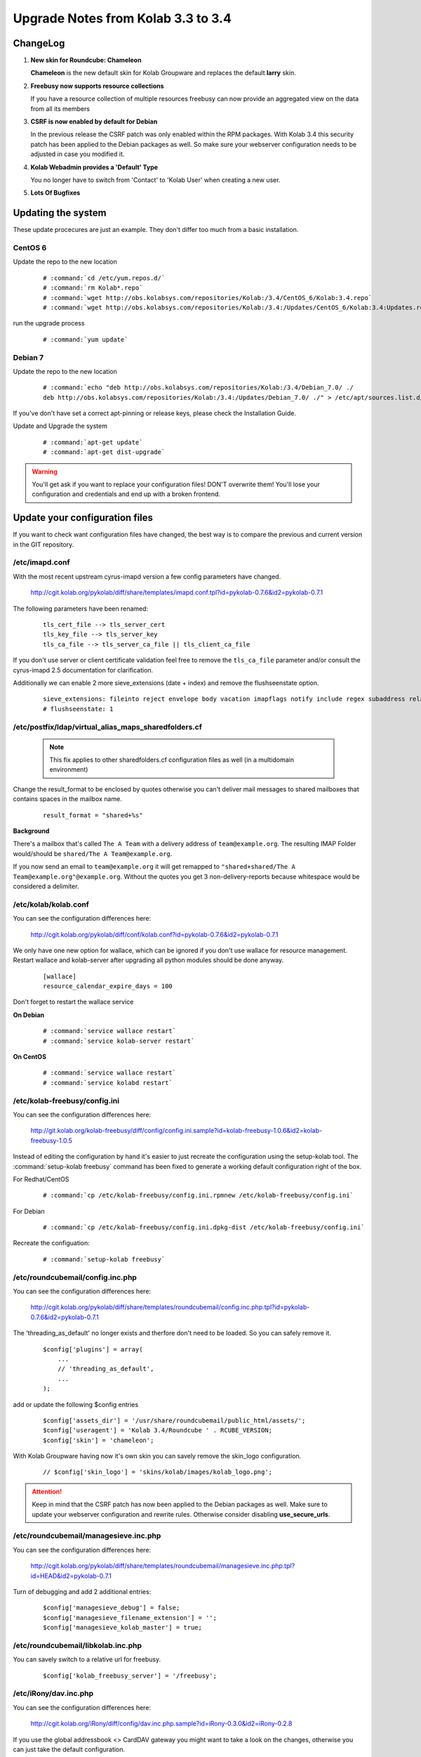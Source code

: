 ====================================
Upgrade Notes from Kolab 3.3 to 3.4
====================================

ChangeLog
=========

#.  **New skin for Roundcube: Chameleon**

    **Chameleon** is the new default skin for Kolab Groupware and replaces the
    default **larry** skin.

#.  **Freebusy now supports resource collections**

    If you have a resource collection of multiple resources freebusy can now
    provide an aggregated view on the data from all its members

#.  **CSRF is now enabled by default for Debian**

    In the previous release the CSRF patch was only enabled within the RPM
    packages. With Kolab 3.4 this security patch has been applied to the
    Debian packages as well. So make sure your webserver configuration needs
    to be adjusted in case you modified it.

#.  **Kolab Webadmin provides a 'Default' Type**

    You no longer have to switch from 'Contact' to 'Kolab User' when creating
    a new user.

#.  **Lots Of Bugfixes**

Updating the system
===================

These update procecures are just an example. They don't differ too much from
a basic installation.


CentOS 6
--------

Update the repo to the new location

 .. parsed-literal::

    # :command:`cd /etc/yum.repos.d/`
    # :command:`rm Kolab*.repo`
    # :command:`wget http://obs.kolabsys.com/repositories/Kolab:/3.4/CentOS_6/Kolab:3.4.repo`
    # :command:`wget http://obs.kolabsys.com/repositories/Kolab:/3.4:/Updates/CentOS_6/Kolab:3.4:Updates.repo`

run the upgrade process

 .. parsed-literal::

    # :command:`yum update`


Debian 7
--------

Update the repo to the new location

 .. parsed-literal::

    # :command:`echo "deb http://obs.kolabsys.com/repositories/Kolab:/3.4/Debian_7.0/ ./
    deb http://obs.kolabsys.com/repositories/Kolab:/3.4:/Updates/Debian_7.0/ ./" > /etc/apt/sources.list.d/kolab.list`

If you've don't have set a correct apt-pinning or release keys, please check the Installation Guide.

Update and Upgrade the system

 .. parsed-literal::

    # :command:`apt-get update`
    # :command:`apt-get dist-upgrade`

.. WARNING::

    You'll get ask if you want to replace your configuration files! DON'T overwrite them!
    You'll lose your configuration and credentials and end up with a broken frontend.


Update your configuration files
===============================

If you want to check want configuration files have changed, the best way is to
compare the previous and current version in the GIT repository.

/etc/imapd.conf
---------------

With the most recent upstream cyrus-imapd version a few config parameters have
changed.

    http://cgit.kolab.org/pykolab/diff/share/templates/imapd.conf.tpl?id=pykolab-0.7.6&id2=pykolab-0.7.1

The following parameters have been renamed:

 .. parsed-literal::

    tls_cert_file --> tls_server_cert
    tls_key_file --> tls_server_key
    tls_ca_file --> tls_server_ca_file || tls_client_ca_file

If you don't use server or client certificate validation feel free to remove
the ``tls_ca_file`` parameter and/or consult the cyrus-imapd 2.5 documentation
for clarification.

Additionally we can enable 2 more sieve_extensions (date + index) and remove
the flushseenstate option.

 .. parsed-literal::

    sieve_extensions: fileinto reject envelope body vacation imapflags notify include regex subaddress relational copy date index
    # flushseenstate: 1


/etc/postfix/ldap/virtual_alias_maps_sharedfolders.cf
-----------------------------------------------------

 .. note::

    This fix applies to other sharedfolders.cf configuration files as well
    (in a multidomain environment)

Change the result_format to be enclosed by quotes otherwise you can't deliver
mail messages to shared mailboxes that contains spaces in the mailbox name.

 .. parsed-literal::

    result_format = "shared+%s"

**Background**

There's a mailbox that's called ``The A Team`` with a delivery address of
``team@example.org``. The resulting IMAP Folder would/should be ``shared/The A Team@example.org``.

If you now send an email to ``team@example.org`` it will get remapped to
``"shared+shared/The A Team@example.org"@example.org``. Without the quotes you
get 3 non-delivery-reports because whitespace would be considered a delimiter.


/etc/kolab/kolab.conf
---------------------

You can see the configuration differences here:

    http://cgit.kolab.org/pykolab/diff/conf/kolab.conf?id=pykolab-0.7.6&id2=pykolab-0.7.1

We only have one new option for wallace, which can be ignored if you don't use
wallace for resource management. Restart wallace and kolab-server after upgrading
all python modules should be done anyway.


 .. parsed-literal::

    [wallace]
    resource_calendar_expire_days = 100

Don't forget to restart the wallace service

**On Debian**

 .. parsed-literal::

    # :command:`service wallace restart`
    # :command:`service kolab-server restart`

**On CentOS**

 .. parsed-literal::

    # :command:`service wallace restart`
    # :command:`service kolabd restart`


/etc/kolab-freebusy/config.ini
------------------------------

You can see the configuration differences here:

    http://git.kolab.org/kolab-freebusy/diff/config/config.ini.sample?id=kolab-freebusy-1.0.6&id2=kolab-freebusy-1.0.5

Instead of editing the configuration by hand it's easier to just recreate the
configuration using the setup-kolab tool. The :command:`setup-kolab freebusy`
command has been fixed to generate a working default configuration right
of the box.

For Redhat/CentOS

 .. parsed-literal::

    # :command:`cp /etc/kolab-freebusy/config.ini.rpmnew /etc/kolab-freebusy/config.ini`

For Debian

 .. parsed-literal::

    # :command:`cp /etc/kolab-freebusy/config.ini.dpkg-dist /etc/kolab-freebusy/config.ini`

Recreate the configuation:

 .. parsed-literal::

   # :command:`setup-kolab freebusy`


/etc/roundcubemail/config.inc.php
---------------------------------

You can see the configuration differences here:

    http://cgit.kolab.org/pykolab/diff/share/templates/roundcubemail/config.inc.php.tpl?id=pykolab-0.7.6&id2=pykolab-0.7.1

The 'threading_as_default' no longer exists and therfore don't need to be
loaded. So you can safely remove it.

 .. parsed-literal::

    $config['plugins'] = array(
        ...
        // 'threading_as_default',
        ...
    );

add or update the following $config entries

 .. parsed-literal::

    $config['assets_dir'] = '/usr/share/roundcubemail/public_html/assets/';
    $config['useragent'] = 'Kolab 3.4/Roundcube ' . RCUBE_VERSION;
    $config['skin'] = 'chameleon';

With Kolab Groupware having now it's own skin you can savely remove the
skin_logo configuration.

 .. parsed-literal::

    // $config['skin_logo'] = 'skins/kolab/images/kolab_logo.png';

.. ATTENTION::

    Keep in mind that the CSRF patch has now been applied to the Debian
    packages as well. Make sure to update your webserver configuration and
    rewrite rules. Otherwise consider disabling **use_secure_urls**.


/etc/roundcubemail/managesieve.inc.php
--------------------------------------

You can see the configuration differences here:

    http://cgit.kolab.org/pykolab/diff/share/templates/roundcubemail/managesieve.inc.php.tpl?id=HEAD&id2=pykolab-0.7.1

Turn of debugging and add 2 additional entries:

 .. parsed-literal::

    $config['managesieve_debug'] = false;
    $config['managesieve_filename_extension'] = '';
    $config['managesieve_kolab_master'] = true;


/etc/roundcubemail/libkolab.inc.php
-----------------------------------

You can savely switch to a relative url for freebusy.

 .. parsed-literal::

    $config['kolab_freebusy_server'] = '/freebusy';


/etc/iRony/dav.inc.php
----------------------

You can see the configuration differences here:

    http://cgit.kolab.org/iRony/diff/config/dav.inc.php.sample?id=iRony-0.3.0&id2=iRony-0.2.8

If you use the global addressbook <> CardDAV gateway you might want to
take a look on the changes, otherwise you can just take the default
configuration.

For Redhat/CentOS

 .. parsed-literal::

    # :command:`cp /etc/iRony/dav.inc.php.rpmnew /etc/iRony/dav.inc.php`

For Debian

 .. parsed-literal::

    # :command:`cp /etc/iRony/dav.inc.php.dpkg-dist /etc/iRony/dav.inc.php`


Webserver
=========

Check for new versions of the apache configuration files (in case you modified)
them.

**For Centos / RHEL**

 .. parsed-literal::

    # :command:`find /etc/httpd/ -type f -name "*.rpm*"`

**For Debian / Ubuntu**

 .. parsed-literal::

    # :command:`find /etc/apache2/ -type f -name "*.dpkg*"`


If you're running a different webserver configuration (like nginx) please check
the howto or the configuration files for any changes and apply them to your
setup accordingly.


Database
========

mysql database: kolab
---------------------

The admin database got a few minor updates:

You can find the full sql file here:

#.  web: http://cgit.kolab.org/webadmin/tree/doc/kolab_wap.sql?id=kolab-webadmin-3.2.6
#.  locally: :file:`/usr/share/doc/kolab-webadmin/kolab_wap.sql`

The kolab-webadmin package doesn't provide auto updates or upgrade files
for your database. Here's a summary of what has been changed.

If you've made changes on the shared folder types you might want to
change the types manually in the settings section of kolab-webadmin.

Open the mysql cli or your favorite database administration frontend.

 .. parsed-literal::

    # :command:`mysql -u root -p -D kolab`

and apply the followin changes: The tables will be deleted and recreated.
Don't forget: if you've made changes to shared folder types, please update
them manually!

.. ATTENTION::

    Don't forget to make **backups** of your database before applying
    the changes!

Fix the name field length.

 .. code-block:: sql

    ALTER TABLE `group_types` CHANGE  `name`  `name` VARCHAR( 255 ) NOT NULL ;
    ALTER TABLE `ou_types` CHANGE  `name`  `name` VARCHAR( 255 ) NOT NULL ;
    ALTER TABLE `resource_types` CHANGE  `name`  `name` VARCHAR( 255 ) NOT NULL ;
    ALTER TABLE `role_types` CHANGE  `name`  `name` VARCHAR( 255 ) NOT NULL ;
    ALTER TABLE `sharedfolder_types` CHANGE  `name`  `name` VARCHAR( 255 ) NOT NULL ;
    ALTER TABLE `user_types` CHANGE  `name`  `name` VARCHAR( 255 ) NOT NULL ;

The old kolab was still in the latin1 format. We should unify everything into
the utf-8 format.

 .. code-block:: sql

    ALTER TABLE `group_types` CONVERT TO CHARACTER SET utf8 COLLATE utf8_general_ci;
    ALTER TABLE `ou_types` CONVERT TO CHARACTER SET utf8 COLLATE utf8_general_ci;
    ALTER TABLE `resource_types` CONVERT TO CHARACTER SET utf8 COLLATE utf8_general_ci;
    ALTER TABLE `role_types` CONVERT TO CHARACTER SET utf8 COLLATE utf8_general_ci;
    ALTER TABLE `sharedfolder_types` CONVERT TO CHARACTER SET utf8 COLLATE utf8_general_ci;
    ALTER TABLE `user_types` CONVERT TO CHARACTER SET utf8 COLLATE utf8_general_ci;

A new field got introduced to mark the default type (for example 'Kolab User').

 .. code-block:: sql

    ALTER TABLE `group_types` ADD `is_default` tinyint(1) DEFAULT 0;
    ALTER TABLE `ou_types` ADD `is_default` tinyint(1) DEFAULT 0;
    ALTER TABLE `resource_types` ADD `is_default` tinyint(1) DEFAULT 0;
    ALTER TABLE `role_types` ADD `is_default` tinyint(1) DEFAULT 0;
    ALTER TABLE `sharedfolder_types` ADD `is_default` tinyint(1) DEFAULT 0;
    ALTER TABLE `user_types` ADD `is_default` tinyint(1) DEFAULT 0;

    UPDATE `user_types` SET `is_default` = 1 WHERE `key` = 'kolab';

After the database update has been applied. Logout from the kolab-webadmin interface
and login back in to load the new changes.

mysql database: roundcube
-------------------------

The libkolab plugin had some changes. These changes are effecting the
``kolab_cache*`` tables. SQL upgrades are usually run during the package
installation.

Please verify that we the tables have been upgraded to the lastest version.

 .. parsed-literal::

    # :command:`mysql -u root -p -D roundcube -e 'SELECT * FROM system WHERE name LIKE "libkolab%"'`
    +------------------+------------+
    | name             | value      |
    +------------------+------------+
    | libkolab-version | 2015020600 |
    +------------------+------------+

 .. note::

    The initial Kolab 3.4 |roundcubemail-plugins-kolab| rpm packages had this
    upgrade database procedure missing.

Under some circumstances it can be possible that his upgrade couldn't be
applied as expected. If you experience probems with your mysql database check
if the database was updated correctly and apply the pathces using the following
command and verify the result:

 .. parsed-literal::

    # :command:`/usr/share/roundcubemail/bin/updatedb.sh --dir /usr/share/roundcubemail/plugins/libkolab/SQL --package libkolab`

    # :command:`mysql -u root -p -D roundcube -e 'SELECT * FROM system WHERE name LIKE "libkolab%"'`
    +------------------+------------+
    | name             | value      |
    +------------------+------------+
    | libkolab-version | 2015020600 |
    +------------------+------------+

If you still have problems or the sql upgrade didn't went through as expected.
It is save to recreate the libkolab tables (kolab_folders, kolab_cache_*) as
they're only used to cache items from the imap storage.

 .. parsed-literal::

    # :command:`mysql -u root -p -D roundcube < /usr/share/roundcubemail/plugins/libkolab/SQL/mysql.initial.sql`
